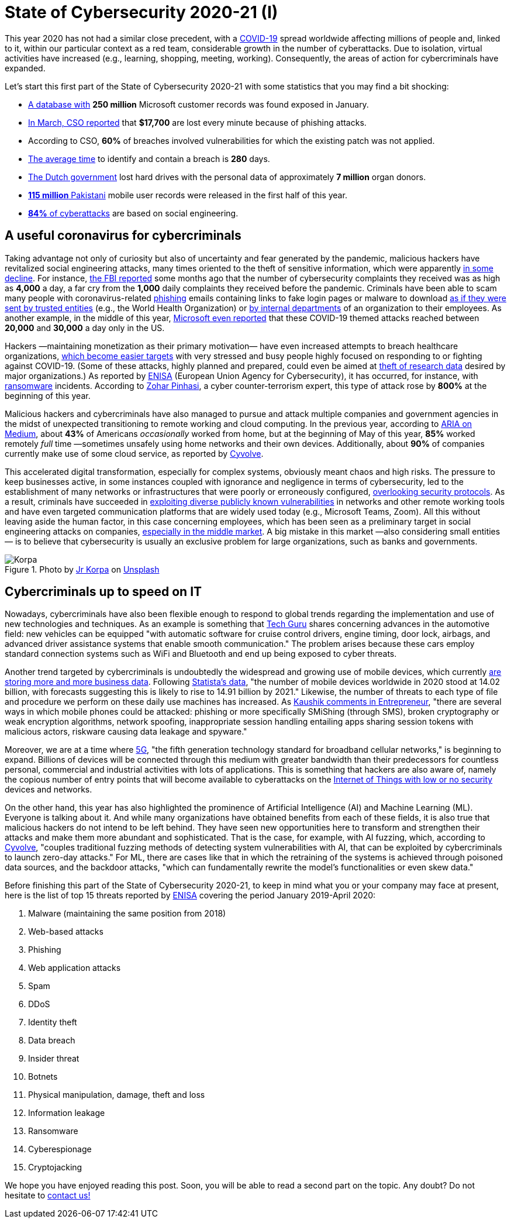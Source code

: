 :page-slug: cybersecurity-2020-21-i/
:page-date: 2020-11-19
:page-subtitle: Current trends of cybercriminals
:page-category: opinions
:page-tags: security, cybersecurity, trends, hacking, social, company
:page-image: https://res.cloudinary.com/fluid-attacks/image/upload/v1620330842/blog/cybersecurity-2020-21-i/cover_kb8vag.webp
:page-alt: Photo by Jr Korpa on Unsplash
:page-description: In this first part of the state of cybersecurity 2020-21, we want to share with you some highlights of the current trends of cybercriminals.
:page-keywords: Security, Cybersecurity, Trends, Hacking, Attacks, Criminals, Company, Ethical Hacking, Pentesting
:page-author: Felipe Ruiz
:page-writer: fruiz
:name: Felipe Ruiz
:about1: Cybersecurity Editor
:source: https://unsplash.com/photos/WAR4DbHdiKA

= State of Cybersecurity 2020-21 (I)

This year 2020 has not had a similar close precedent,
with a link:https://www.who.int/emergencies/diseases/novel-coronavirus-2019[COVID-19] spread worldwide affecting millions of people and,
linked to it, within our particular context as a red team,
considerable growth in the number of cyberattacks.
Due to isolation, virtual activities have increased
(e.g., learning, shopping, meeting, working).
Consequently, the areas of action for cybercriminals have expanded.

Let's start this first part of the State of Cybersecurity 2020-21
with some statistics that you may find a bit shocking:

- link:https://www.forbes.com/sites/daveywinder/2020/01/22/microsoft-security-shocker-as-250-million-customer-records-exposed-online/?sh=d86a1954d1b3[A database with] *250 million* Microsoft customer records
was found exposed in January.
- link:https://www.csoonline.com/article/3153707/top-cybersecurity-facts-figures-and-statistics.html[In March, CSO reported] that *$17,700* are lost every minute
because of phishing attacks.
- According to CSO, *60%* of breaches involved vulnerabilities
for which the existing patch was not applied.
- link:https://www.ibm.com/security/data-breach[The average time] to identify and contain a breach is *280* days.
- link:https://www.zdnet.com/article/dutch-government-loses-hard-drives-with-data-of-6-9-million-registered-donors/[The Dutch government] lost hard drives
with the personal data of approximately *7 million* organ donors.
- link:https://www.zdnet.com/article/details-of-44m-pakistani-mobile-users-leaked-online-part-of-bigger-115m-cache/[*115 million* Pakistani] mobile user records
were released in the first half of this year.
- link:https://www.enisa.europa.eu/publications/enisa-threat-landscape-2020-main-incidents[*84%* of cyberattacks] are based on social engineering.

== A useful coronavirus for cybercriminals

Taking advantage not only of curiosity
but also of uncertainty and fear generated by the pandemic,
malicious hackers have revitalized social engineering attacks,
many times oriented to the theft of sensitive information,
which were apparently link:https://www.bankinfosecurity.com/cybercrime-review-hackers-great-covid-19-cash-in-a-15037[in some decline].
For instance, link:https://thehill.com/policy/cybersecurity/493198-fbi-sees-spike-in-cyber-crime-reports-during-coronavirus-pandemic[the FBI reported] some months ago that
the number of cybersecurity complaints they received
was as high as *4,000* a day, a far cry from the *1,000* daily complaints
they received before the pandemic.
Criminals have been able to scam many people
with coronavirus-related link:../phishing/[phishing] emails
containing links to fake login pages or malware to download
link:https://www.ncsc.gov.uk/files/Joint%20Advisory%20COVID-19%20exploited%20by%20malicious%20cyber%20actors%20V1.pdf[as if they were sent by trusted entities]
(e.g., the World Health Organization)
or link:https://www.ncsc.gov.uk/files/Joint%20Advisory%20COVID-19%20exploited%20by%20malicious%20cyber%20actors%20V1.pdf[by internal departments] of an organization to their employees.
As another example, in the middle of this year,
link:https://www.microsoft.com/security/blog/2020/06/16/exploiting-a-crisis-how-cybercriminals-behaved-during-the-outbreak/[Microsoft even reported] that these COVID-19 themed attacks
reached between *20,000* and *30,000* a day only in the US.

Hackers —maintaining monetization as their primary motivation—
have even increased attempts to breach healthcare organizations,
link:https://www.proofpoint.com/us/blog/cybersecurity-essentials/new-healthcare-report-reveals-cyber-threats-trends-and-transformations[which become easier targets]
with very stressed and busy people
highly focused on responding to or fighting against COVID-19.
(Some of these attacks, highly planned and prepared,
could even be aimed at link:https://www.prnewswire.com/news-releases/top-cyber-security-experts-report-4-000-cyber-attacks-a-day-since-covid-19-pandemic-301110157.html[theft of research data]
desired by major organizations.)
As reported by link:https://www.enisa.europa.eu/publications/enisa-threat-landscape-2020-main-incidents[ENISA]
(European Union Agency for Cybersecurity),
it has occurred, for instance, with link:../ransomware/[ransomware] incidents.
According to link:https://monstercloud.com/blog/2020/03/23/coronavirus-alert-ransomware-attacks-up-by-800/[Zohar Pinhasi],
a cyber counter-terrorism expert,
this type of attack rose by *800%* at the beginning of this year.

Malicious hackers and cybercriminals have also managed
to pursue and attack multiple companies and government agencies
in the midst of unexpected transitioning to remote working and cloud computing.
In the previous year, according to link:https://medium.com/@ARIACyberSec/second-half-of-2020-cybersecurity-trends-181211f98f2e[ARIA on Medium],
about *43%* of Americans _occasionally_ worked from home,
but at the beginning of May of this year,
*85%* worked remotely _full_ time
—sometimes unsafely using home networks and their own devices.
Additionally, about *90%* of companies
currently make use of some cloud service, as reported by link:https://www.cyvolve.com/resources/content-library/reports/state-of-cybersecurity-report-2020/[Cyvolve].

This accelerated digital transformation, especially for complex systems,
obviously meant chaos and high risks.
The pressure to keep businesses active,
in some instances coupled with ignorance and negligence
in terms of cybersecurity,
led to the establishment of many networks or infrastructures
that were poorly or erroneously configured, link:https://www.securityweek.com/back-basics-pandemic-cybersecurity-trends-and-solutions[overlooking security protocols].
As a result, criminals have succeeded
in link:https://www.ncsc.gov.uk/files/Joint%20Advisory%20COVID-19%20exploited%20by%20malicious%20cyber%20actors%20V1.pdf[exploiting diverse publicly known vulnerabilities]
in networks and other remote working tools
and have even targeted communication platforms
that are widely used today (e.g., Microsoft Teams, Zoom).
All this without leaving aside the human factor,
in this case concerning employees,
which has been seen as a preliminary target
in social engineering attacks on companies,
link:https://www.bankinfosecurity.com/cybercrime-review-hackers-great-covid-19-cash-in-a-15037[especially in the middle market].
A big mistake in this market —also considering small entities—
is to believe that cybersecurity is usually an exclusive problem
for large organizations, such as banks and governments.

.Photo by link:https://unsplash.com/@korpa[Jr Korpa] on link:https://unsplash.com/photos/fByGQ64Iky8[Unsplash]
image::https://res.cloudinary.com/fluid-attacks/image/upload/v1620330841/blog/cybersecurity-2020-21-i/korpa_xppzrx.webp[Korpa]

== Cybercriminals up to speed on IT

Nowadays, cybercriminals have also been flexible enough
to respond to global trends regarding the implementation
and use of new technologies and techniques.
As an example is something that link:https://techyguru2021.medium.com/top-3-cybersecurity-trends-4d6b80af5545[Tech Guru] shares
concerning advances in the automotive field:
new vehicles can be equipped "with automatic software
for cruise control drivers, engine timing, door lock, airbags,
and advanced driver assistance systems that enable smooth communication."
The problem arises because these cars employ standard connection systems
such as WiFi and Bluetooth and end up being exposed to cyber threats.

Another trend targeted by cybercriminals
is undoubtedly the widespread and growing use of mobile devices,
which currently link:https://chrishtopher-henry-38679.medium.com/cybersecurity-trends-to-watch-out-in-2020-278bc41200ed[are storing more and more business data].
Following link:https://www.statista.com/statistics/245501/multiple-mobile-device-ownership-worldwide/#:~:text=The%20number%20of%20mobile%20devices,to%2014.91%20billion%20by%202021.[Statista's data], "the number of mobile devices
worldwide in 2020 stood at 14.02 billion,
with forecasts suggesting this is likely to rise to 14.91 billion by 2021."
Likewise, the number of threats to each type of file and procedure
we perform on these daily use machines has increased.
As link:https://www.entrepreneur.com/article/358776[Kaushik comments in Entrepreneur],
"there are several ways in which mobile phones could be attacked:
phishing or more specifically SMiShing (through SMS),
broken cryptography or weak encryption algorithms, network spoofing,
inappropriate session handling entailing apps
sharing session tokens with malicious actors,
riskware causing data leakage and spyware."

Moreover, we are at a time where link:https://en.wikipedia.org/wiki/5G[5G],
"the fifth generation technology standard for broadband cellular networks,"
is beginning to expand.
Billions of devices will be connected through this medium
with greater bandwidth than their predecessors
for countless personal, commercial and industrial activities
with lots of applications.
This is something that hackers are also aware of,
namely the copious number of entry points
that will become available to cyberattacks
on the link:https://chrishtopher-henry-38679.medium.com/top-cybersecurity-trends-to-watch-for-in-2020-e1fd38bfa85b[Internet of Things with low or no security] devices and networks.

On the other hand, this year has also highlighted
the prominence of Artificial Intelligence (AI) and Machine Learning (ML).
Everyone is talking about it.
And while many organizations have obtained benefits from each of these fields,
it is also true that malicious hackers do not intend to be left behind.
They have seen new opportunities here to transform
and strengthen their attacks and make them more abundant and sophisticated.
That is the case, for example, with AI fuzzing,
which, according to link:https://www.cyvolve.com/resources/content-library/reports/state-of-cybersecurity-report-2020/[Cyvolve],
"couples traditional fuzzing methods of detecting system vulnerabilities
with AI, that can be exploited by cybercriminals to launch zero-day attacks."
For ML, there are cases like that in which the retraining of the systems
is achieved through poisoned data sources,
and the backdoor attacks, "which can fundamentally rewrite
the model's functionalities or even skew data."

Before finishing this part of the State of Cybersecurity 2020-21,
to keep in mind what you or your company may face at present,
here is the list of top 15 threats reported by link:https://www.enisa.europa.eu/news/enisa-news/enisa-threat-landscape-2020[ENISA]
covering the period January 2019-April 2020:

. Malware (maintaining the same position from 2018)
. Web-based attacks
. Phishing
. Web application attacks
. Spam
. DDoS
. Identity theft
. Data breach
. Insider threat
. Botnets
. Physical manipulation, damage, theft and loss
. Information leakage
. Ransomware
. Cyberespionage
. Cryptojacking

We hope you have enjoyed reading this post.
Soon, you will be able to read a second part on the topic.
Any doubt? Do not hesitate to link:../../contact-us/[contact us!]
